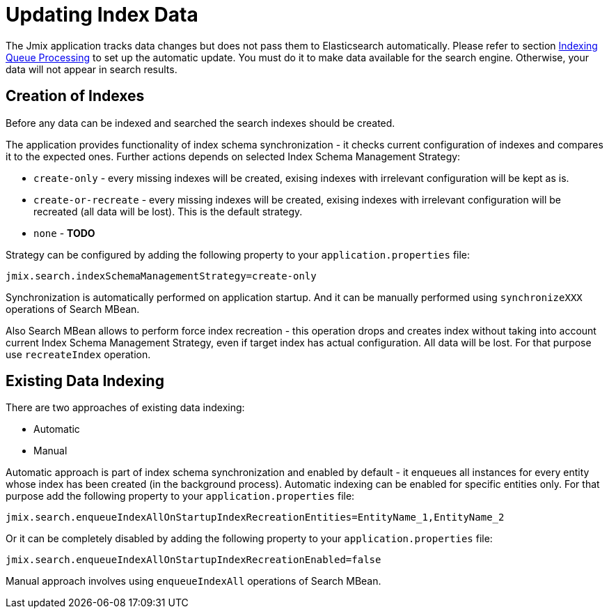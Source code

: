 = Updating Index Data

The Jmix application tracks data changes but does not pass them to Elasticsearch automatically. Please refer to section xref:search:indexing_queue_processing.adoc[Indexing Queue Processing] to set up the automatic update. You must do it to make data available for the search engine. Otherwise, your data will not appear in search results.

== Creation of Indexes
Before any data can be indexed and searched the search indexes should be created.

The application provides functionality of index schema synchronization - it checks current configuration of indexes and compares it to the expected ones. Further actions depends on selected Index Schema Management Strategy:

* `create-only` - every missing indexes will be created, exising indexes with irrelevant configuration will be kept as is.
* `create-or-recreate` - every missing indexes will be created, exising indexes with irrelevant configuration will be recreated (all data will be lost). This is the default strategy.
* `none` - *TODO*

Strategy can be configured by adding the following property to your `application.properties` file:

[source,properties]
----
jmix.search.indexSchemaManagementStrategy=create-only
----

Synchronization is automatically performed on application startup. And it can be manually performed using `synchronizeXXX` operations of Search MBean.

Also Search MBean allows to perform force index recreation - this operation drops and creates index without taking into account current Index Schema Management Strategy, even if target index has actual configuration. All data will be lost. For that purpose use `recreateIndex` operation.

== Existing Data Indexing
There are two approaches of existing data indexing:

* Automatic
* Manual

Automatic approach is part of index schema synchronization and enabled by default - it enqueues all instances for every entity whose index has been created (in the background process).
Automatic indexing can be enabled for specific entities only. For that purpose add the following property to your `application.properties` file:

[source,properties]
----
jmix.search.enqueueIndexAllOnStartupIndexRecreationEntities=EntityName_1,EntityName_2
----

Or it can be completely disabled by adding the following property to your `application.properties` file:

[source,properties]
----
jmix.search.enqueueIndexAllOnStartupIndexRecreationEnabled=false
----

Manual approach involves using `enqueueIndexAll` operations of Search MBean.